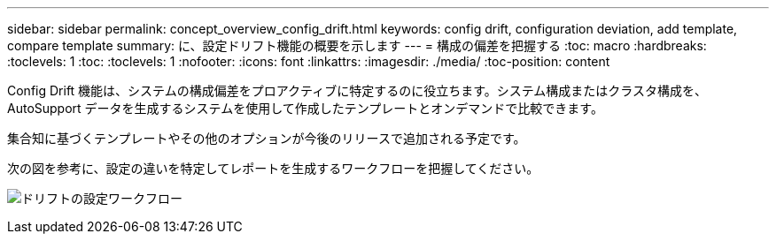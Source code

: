 ---
sidebar: sidebar 
permalink: concept_overview_config_drift.html 
keywords: config drift, configuration deviation, add template, compare template 
summary: に、設定ドリフト機能の概要を示します 
---
= 構成の偏差を把握する
:toc: macro
:hardbreaks:
:toclevels: 1
:toc: 
:toclevels: 1
:nofooter: 
:icons: font
:linkattrs: 
:imagesdir: ./media/
:toc-position: content


[role="lead"]
Config Drift 機能は、システムの構成偏差をプロアクティブに特定するのに役立ちます。システム構成またはクラスタ構成を、 AutoSupport データを生成するシステムを使用して作成したテンプレートとオンデマンドで比較できます。

集合知に基づくテンプレートやその他のオプションが今後のリリースで追加される予定です。

次の図を参考に、設定の違いを特定してレポートを生成するワークフローを把握してください。

image:config_drift.png["ドリフトの設定ワークフロー"]
